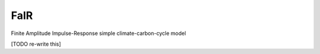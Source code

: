 FaIR
====

Finite Amplitude Impulse-Response simple climate-carbon-cycle model

.. sec-begin-long-description

[TODO re-write this]

.. sec-end-long-description
